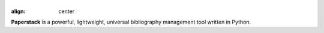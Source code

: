 |logo|
==========
:align: center

.. |logo| image:: logo.svg
  :width: 600
  :alt: Paperstack logo

**Paperstack** is a powerful, lightweight, universal bibliography
management tool written in Python.
